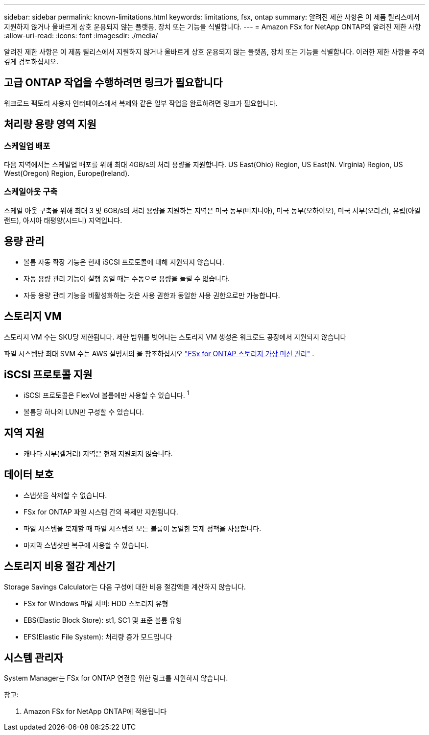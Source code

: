 ---
sidebar: sidebar 
permalink: known-limitations.html 
keywords: limitations, fsx, ontap 
summary: 알려진 제한 사항은 이 제품 릴리스에서 지원하지 않거나 올바르게 상호 운용되지 않는 플랫폼, 장치 또는 기능을 식별합니다. 
---
= Amazon FSx for NetApp ONTAP의 알려진 제한 사항
:allow-uri-read: 
:icons: font
:imagesdir: ./media/


[role="lead"]
알려진 제한 사항은 이 제품 릴리스에서 지원하지 않거나 올바르게 상호 운용되지 않는 플랫폼, 장치 또는 기능을 식별합니다. 이러한 제한 사항을 주의 깊게 검토하십시오.



== 고급 ONTAP 작업을 수행하려면 링크가 필요합니다

워크로드 팩토리 사용자 인터페이스에서 복제와 같은 일부 작업을 완료하려면 링크가 필요합니다.



== 처리량 용량 영역 지원



=== 스케일업 배포

다음 지역에서는 스케일업 배포를 위해 최대 4GB/s의 처리 용량을 지원합니다. US East(Ohio) Region, US East(N. Virginia) Region, US West(Oregon) Region, Europe(Ireland).



=== 스케일아웃 구축

스케일 아웃 구축을 위해 최대 3 및 6GB/s의 처리 용량을 지원하는 지역은 미국 동부(버지니아), 미국 동부(오하이오), 미국 서부(오리건), 유럽(아일랜드), 아시아 태평양(시드니) 지역입니다.



== 용량 관리

* 볼륨 자동 확장 기능은 현재 iSCSI 프로토콜에 대해 지원되지 않습니다.
* 자동 용량 관리 기능이 실행 중일 때는 수동으로 용량을 늘릴 수 없습니다.
* 자동 용량 관리 기능을 비활성화하는 것은 사용 권한과 동일한 사용 권한으로만 가능합니다.




== 스토리지 VM

스토리지 VM 수는 SKU당 제한됩니다. 제한 범위를 벗어나는 스토리지 VM 생성은 워크로드 공장에서 지원되지 않습니다

파일 시스템당 최대 SVM 수는 AWS 설명서의 을 참조하십시오 link:https://docs.aws.amazon.com/fsx/latest/ONTAPGuide/managing-svms.html#max-svms["FSx for ONTAP 스토리지 가상 머신 관리"^] .



== iSCSI 프로토콜 지원

* iSCSI 프로토콜은 FlexVol 볼륨에만 사용할 수 있습니다. ^1^
* 볼륨당 하나의 LUN만 구성할 수 있습니다.




== 지역 지원

* 캐나다 서부(캘거리) 지역은 현재 지원되지 않습니다.




== 데이터 보호

* 스냅샷을 삭제할 수 없습니다.
* FSx for ONTAP 파일 시스템 간의 복제만 지원됩니다.
* 파일 시스템을 복제할 때 파일 시스템의 모든 볼륨이 동일한 복제 정책을 사용합니다.
* 마지막 스냅샷만 복구에 사용할 수 있습니다.




== 스토리지 비용 절감 계산기

Storage Savings Calculator는 다음 구성에 대한 비용 절감액을 계산하지 않습니다.

* FSx for Windows 파일 서버: HDD 스토리지 유형
* EBS(Elastic Block Store): st1, SC1 및 표준 볼륨 유형
* EFS(Elastic File System): 처리량 증가 모드입니다




== 시스템 관리자

System Manager는 FSx for ONTAP 연결을 위한 링크를 지원하지 않습니다.

참고:

. Amazon FSx for NetApp ONTAP에 적용됩니다

